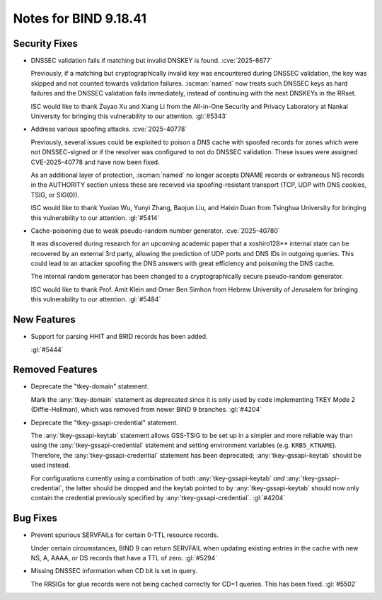 .. Copyright (C) Internet Systems Consortium, Inc. ("ISC")
..
.. SPDX-License-Identifier: MPL-2.0
..
.. This Source Code Form is subject to the terms of the Mozilla Public
.. License, v. 2.0.  If a copy of the MPL was not distributed with this
.. file, you can obtain one at https://mozilla.org/MPL/2.0/.
..
.. See the COPYRIGHT file distributed with this work for additional
.. information regarding copyright ownership.

Notes for BIND 9.18.41
----------------------

Security Fixes
~~~~~~~~~~~~~~

- DNSSEC validation fails if matching but invalid DNSKEY is found.
  :cve:`2025-8677`

  Previously, if a matching but cryptographically invalid key was
  encountered during DNSSEC validation, the key was skipped and not
  counted towards validation failures. :iscman:`named` now treats such
  DNSSEC keys as hard failures and the DNSSEC validation fails
  immediately, instead of continuing with the next DNSKEYs in the RRset.

  ISC would like to thank Zuyao Xu and Xiang Li from the All-in-One
  Security and Privacy Laboratory at Nankai University for bringing this
  vulnerability to our attention. :gl:`#5343`

- Address various spoofing attacks. :cve:`2025-40778`

  Previously, several issues could be exploited to poison a DNS cache
  with spoofed records for zones which were not DNSSEC-signed or if the
  resolver was configured to not do DNSSEC validation. These issues were
  assigned CVE-2025-40778 and have now been fixed.

  As an additional layer of protection, :iscman:`named` no longer
  accepts DNAME records or extraneous NS records in the AUTHORITY
  section unless these are received via spoofing-resistant transport
  (TCP, UDP with DNS cookies, TSIG, or SIG(0)).

  ISC would like to thank Yuxiao Wu, Yunyi Zhang, Baojun Liu, and Haixin
  Duan from Tsinghua University for bringing this vulnerability to our
  attention. :gl:`#5414`

- Cache-poisoning due to weak pseudo-random number generator.
  :cve:`2025-40780`

  It was discovered during research for an upcoming academic paper that
  a xoshiro128\*\* internal state can be recovered by an external 3rd
  party, allowing the prediction of UDP ports and DNS IDs in outgoing
  queries. This could lead to an attacker spoofing the DNS answers with
  great efficiency and poisoning the DNS cache.

  The internal random generator has been changed to a cryptographically
  secure pseudo-random generator.

  ISC would like to thank Prof. Amit Klein and Omer Ben Simhon from
  Hebrew University of Jerusalem for bringing this vulnerability to our
  attention. :gl:`#5484`

New Features
~~~~~~~~~~~~

- Support for parsing HHIT and BRID records has been added.

  :gl:`#5444`

Removed Features
~~~~~~~~~~~~~~~~

- Deprecate the "tkey-domain" statement.

  Mark the :any:`tkey-domain` statement as deprecated since it is only
  used by code implementing TKEY Mode 2 (Diffie-Hellman), which was
  removed from newer BIND 9 branches. :gl:`#4204`

- Deprecate the "tkey-gssapi-credential" statement.

  The :any:`tkey-gssapi-keytab` statement allows GSS-TSIG to be set up
  in a simpler and more reliable way than using the
  :any:`tkey-gssapi-credential` statement and setting environment
  variables (e.g. ``KRB5_KTNAME``). Therefore, the
  :any:`tkey-gssapi-credential` statement has been deprecated;
  :any:`tkey-gssapi-keytab` should be used instead.

  For configurations currently using a combination of both
  :any:`tkey-gssapi-keytab` *and* :any:`tkey-gssapi-credential`, the
  latter should be dropped and the keytab pointed to by
  :any:`tkey-gssapi-keytab` should now only contain the credential
  previously specified by :any:`tkey-gssapi-credential`. :gl:`#4204`

Bug Fixes
~~~~~~~~~

- Prevent spurious SERVFAILs for certain 0-TTL resource records.

  Under certain circumstances, BIND 9 can return SERVFAIL when updating
  existing entries in the cache with new NS, A, AAAA, or DS records that have a
  TTL of zero. :gl:`#5294`

- Missing DNSSEC information when CD bit is set in query.

  The RRSIGs for glue records were not being cached correctly for CD=1
  queries. This has been fixed. :gl:`#5502`
